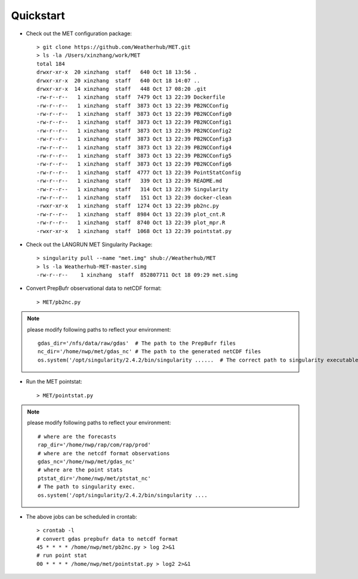 ==========
Quickstart
==========

.. contents ::

* Check out the MET configuration package::

    > git clone https://github.com/Weatherhub/MET.git
    > ls -la /Users/xinzhang/work/MET
    total 184
    drwxr-xr-x  20 xinzhang  staff   640 Oct 18 13:56 .
    drwxr-xr-x  20 xinzhang  staff   640 Oct 18 14:07 ..
    drwxr-xr-x  14 xinzhang  staff   448 Oct 17 08:20 .git
    -rw-r--r--   1 xinzhang  staff  7479 Oct 13 22:39 Dockerfile
    -rw-r--r--   1 xinzhang  staff  3873 Oct 13 22:39 PB2NCConfig
    -rw-r--r--   1 xinzhang  staff  3873 Oct 13 22:39 PB2NCConfig0
    -rw-r--r--   1 xinzhang  staff  3873 Oct 13 22:39 PB2NCConfig1
    -rw-r--r--   1 xinzhang  staff  3873 Oct 13 22:39 PB2NCConfig2
    -rw-r--r--   1 xinzhang  staff  3873 Oct 13 22:39 PB2NCConfig3
    -rw-r--r--   1 xinzhang  staff  3873 Oct 13 22:39 PB2NCConfig4
    -rw-r--r--   1 xinzhang  staff  3873 Oct 13 22:39 PB2NCConfig5
    -rw-r--r--   1 xinzhang  staff  3873 Oct 13 22:39 PB2NCConfig6
    -rw-r--r--   1 xinzhang  staff  4777 Oct 13 22:39 PointStatConfig
    -rw-r--r--   1 xinzhang  staff   339 Oct 13 22:39 README.md
    -rw-r--r--   1 xinzhang  staff   314 Oct 13 22:39 Singularity
    -rw-r--r--   1 xinzhang  staff   151 Oct 13 22:39 docker-clean
    -rwxr-xr-x   1 xinzhang  staff  1274 Oct 13 22:39 pb2nc.py
    -rw-r--r--   1 xinzhang  staff  8984 Oct 13 22:39 plot_cnt.R
    -rw-r--r--   1 xinzhang  staff  8740 Oct 13 22:39 plot_mpr.R
    -rwxr-xr-x   1 xinzhang  staff  1068 Oct 13 22:39 pointstat.py

* Check out the LANGRUN MET Singularity Package::

    > singularity pull --name "met.img" shub://Weatherhub/MET
    > ls -la Weatherhub-MET-master.simg
    -rw-r--r--    1 xinzhang  staff  852807711 Oct 18 09:29 met.simg

* Convert PrepBufr observational data to netCDF format::

    > MET/pb2nc.py

.. note::
    please modify following paths to reflect your environment::

        gdas_dir='/nfs/data/raw/gdas'  # The path to the PrepBufr files
        nc_dir='/home/nwp/met/gdas_nc' # The path to the generated netCDF files
        os.system('/opt/singularity/2.4.2/bin/singularity ......  # The correct path to singularity executable

* Run the MET pointstat::

    > MET/pointstat.py

.. note::
    please modify following paths to reflect your environment::

        # where are the forecasts
        rap_dir='/home/nwp/rap/com/rap/prod'
        # where are the netcdf format observations
        gdas_nc='/home/nwp/met/gdas_nc'
        # where are the point stats
        ptstat_dir='/home/nwp/met/ptstat_nc'
        # The path to singularity exec.
        os.system('/opt/singularity/2.4.2/bin/singularity ....

* The above jobs can be scheduled in crontab::

    > crontab -l
    # convert gdas prepbufr data to netcdf format
    45 * * * * /home/nwp/met/pb2nc.py > log 2>&1
    # run point stat
    00 * * * * /home/nwp/met/pointstat.py > log2 2>&1
    